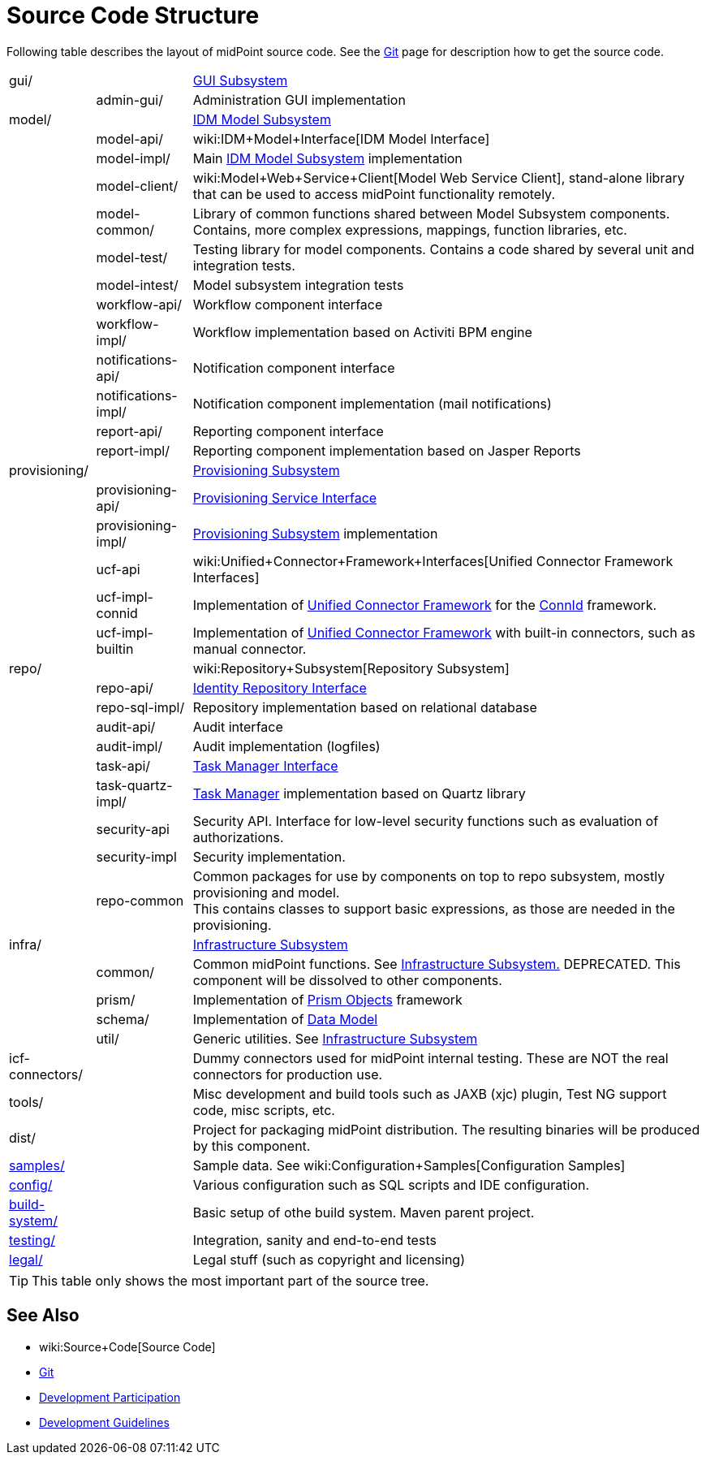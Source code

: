 = Source Code Structure
:page-wiki-name: Source Code Structure
:page-wiki-id: 8061115
:page-wiki-metadata-create-user: semancik
:page-wiki-metadata-create-date: 2013-03-24T15:07:37.849+01:00
:page-wiki-metadata-modify-user: semancik
:page-wiki-metadata-modify-date: 2017-05-23T09:51:18.846+02:00
:page-upkeep-status: orange
:page-upkeep-note: reflect current strucutre; maybe we convert this to HTML to some bootstrap tree? Maybe even automatically generate?

Following table describes the layout of midPoint source code.
See the xref:/midpoint/devel/source/git/[Git] page for description how to get the source code.

[%autowidth,cols="1,1,1,1"]
|===
| gui/
|
|
| xref:/midpoint/architecture/archive/subsystems/gui/[GUI Subsystem]


|
| admin-gui/
|
| Administration GUI implementation


| model/
|
|
| xref:/midpoint/architecture/archive/subsystems/model/[IDM Model Subsystem]


|
| model-api/
|
| wiki:IDM+Model+Interface[IDM Model Interface]


|
| model-impl/
|
| Main xref:/midpoint/architecture/archive/subsystems/model/[IDM Model Subsystem] implementation


|
| model-client/
|
| wiki:Model+Web+Service+Client[Model Web Service Client], stand-alone library that can be used to access midPoint functionality remotely.


|
| model-common/
|
| Library of common functions shared between Model Subsystem components.
Contains, more complex expressions, mappings, function libraries, etc.


|
| model-test/
|
| Testing library for model components.
Contains a code shared by several unit and integration tests.


|
| model-intest/
|
| Model subsystem integration tests


|
| workflow-api/
|
| Workflow component interface


|
| workflow-impl/
|
| Workflow implementation based on Activiti BPM engine


|
| notifications-api/
|
| Notification component interface


|
| notifications-impl/
|
| Notification component implementation (mail notifications)


|
| report-api/
|
| Reporting component interface


|
| report-impl/
|
| Reporting component implementation based on Jasper Reports


| provisioning/
|
|
| xref:/midpoint/architecture/archive/subsystems/provisioning/[Provisioning Subsystem]


|
| provisioning-api/
|
| xref:/midpoint/architecture/archive/subsystems/provisioning/provisioning-service-interface/[Provisioning Service Interface]


|
| provisioning-impl/
|
| xref:/midpoint/architecture/archive/subsystems/provisioning/[Provisioning Subsystem] implementation


|
| ucf-api
|
| wiki:Unified+Connector+Framework+Interfaces[Unified Connector Framework Interfaces]


|
| ucf-impl-connid
|
| Implementation of xref:/midpoint/architecture/archive/subsystems/provisioning/ucf/[Unified Connector Framework] for the xref:/midpoint/reference/resources/connid/[ConnId] framework.


|
| ucf-impl-builtin
|
| Implementation of xref:/midpoint/architecture/archive/subsystems/provisioning/ucf/[Unified Connector Framework] with built-in connectors, such as manual connector.


| repo/
|
|
| wiki:Repository+Subsystem[Repository Subsystem]


|
| repo-api/
|
| xref:/midpoint/architecture/archive/subsystems/repo/identity-repository-interface/[Identity Repository Interface]


|
| repo-sql-impl/
|
| Repository implementation based on relational database


|
| audit-api/
|
| Audit interface


|
| audit-impl/
|
| Audit implementation (logfiles)


|
| task-api/
|
| xref:/midpoint/architecture/archive/subsystems/repo/task-manager/task-manager-interface/[Task Manager Interface]


|
| task-quartz-impl/
|
| xref:/midpoint/reference/tasks/task-manager/[Task Manager] implementation based on Quartz library


|
| security-api
|
| Security API.
Interface for low-level security functions such as evaluation of authorizations.


|
| security-impl
|
| Security implementation.


|
| repo-common
|
| Common packages for use by components on top to repo subsystem, mostly provisioning and model.
 +
This contains classes to support basic expressions, as those are needed in the provisioning.


| infra/
|
|
| xref:/midpoint/architecture/archive/subsystems/infra/[Infrastructure Subsystem]


|
| common/
|
| Common midPoint functions.
See xref:/midpoint/architecture/archive/subsystems/infra/[Infrastructure Subsystem.] DEPRECATED.
This component will be dissolved to other components.


|
| prism/
|
| Implementation of xref:/midpoint/devel/prism/[Prism Objects] framework


|
| schema/
|
| Implementation of xref:/midpoint/reference/schema/[Data Model]


|
| util/
|
| Generic utilities.
See xref:/midpoint/architecture/archive/subsystems/infra/[Infrastructure Subsystem]


| icf-connectors/
|
|
| Dummy connectors used for midPoint internal testing.
These are NOT the real connectors for production use.


| tools/
|
|
| Misc development and build tools such as JAXB (xjc) plugin, Test NG support code, misc scripts, etc.


| dist/
|
|
| Project for packaging midPoint distribution.
The resulting binaries will be produced by this component.


| link:http://git.evolveum.com/view/midpoint/master/samples/[samples/]
|
|
| Sample data.
See wiki:Configuration+Samples[Configuration Samples]


| link:http://git.evolveum.com/view/midpoint/master/config/[config/]
|
|
| Various configuration such as SQL scripts and IDE configuration.


| link:http://git.evolveum.com/view/midpoint/master/build-system/[build-system/]
|
|
| Basic setup of othe build system.
Maven parent project.


| link:http://git.evolveum.com/view/midpoint/master/testing/[testing/]
|
|
| Integration, sanity and end-to-end tests


| link:http://git.evolveum.com/view/midpoint/master/legal/[legal/]
|
|
| Legal stuff (such as copyright and licensing)


|===

[TIP]
====
This table only shows the most important part of the source tree.

====


== See Also

* wiki:Source+Code[Source Code]

* xref:/midpoint/devel/source/git/[Git]

* xref:/community/development/[Development Participation]

* xref:/midpoint/devel/guidelines/[Development Guidelines]